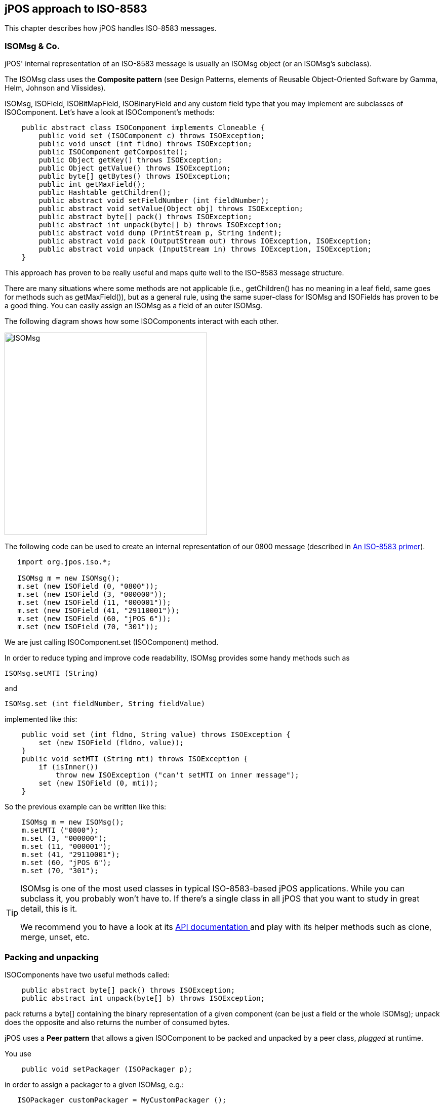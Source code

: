 [[jposiso]]

== jPOS approach to ISO-8583

This chapter describes how jPOS handles ISO-8583 messages. 

=== ISOMsg &amp; Co.

jPOS' internal representation of an ISO-8583 message is usually an ISOMsg
object (or an ISOMsg's subclass). 

The ISOMsg class uses the *Composite pattern* (see  
Design Patterns, elements of Reusable Object-Oriented Software
by Gamma, Helm, Johnson and Vlissides). 

ISOMsg, ISOField, ISOBitMapField, ISOBinaryField and any custom field type
that you may implement are subclasses of ISOComponent.  Let's have a look at
ISOComponent's methods: 


[source,java]
----
    public abstract class ISOComponent implements Cloneable {
        public void set (ISOComponent c) throws ISOException;
        public void unset (int fldno) throws ISOException;
        public ISOComponent getComposite();
        public Object getKey() throws ISOException;
        public Object getValue() throws ISOException;
        public byte[] getBytes() throws ISOException;
        public int getMaxField();
        public Hashtable getChildren();
        public abstract void setFieldNumber (int fieldNumber);
        public abstract void setValue(Object obj) throws ISOException;
        public abstract byte[] pack() throws ISOException;
        public abstract int unpack(byte[] b) throws ISOException;
        public abstract void dump (PrintStream p, String indent);
        public abstract void pack (OutputStream out) throws IOException, ISOException;
        public abstract void unpack (InputStream in) throws IOException, ISOException;
    }
----


This approach has proven to be really useful and maps quite well to the
ISO-8583 message structure.  

There are many situations where some methods are not applicable (i.e.,
getChildren() has no meaning in a leaf field, same goes for methods such as
getMaxField()), but as a general rule, using the same super-class for ISOMsg
and ISOFields has proven to be a good thing. You can easily assign an ISOMsg as
a field of an outer ISOMsg. 

The following diagram shows how some ISOComponents interact with each other. 

image:images/isomsg.jpg[width="400px",alt="ISOMsg",align="center"] 

The following code can be used to create an internal representation of our 0800
message (described in <<iso8583,An ISO-8583 primer>>).  

[source,java]
----

   import org.jpos.iso.*;

   ISOMsg m = new ISOMsg();
   m.set (new ISOField (0, "0800"));
   m.set (new ISOField (3, "000000"));
   m.set (new ISOField (11, "000001"));
   m.set (new ISOField (41, "29110001"));
   m.set (new ISOField (60, "jPOS 6"));
   m.set (new ISOField (70, "301"));
  
----

We are just calling +ISOComponent.set (ISOComponent)+ method. 

In order to reduce typing and improve code readability, ISOMsg provides some
handy methods such as  

[source,java]
----
ISOMsg.setMTI (String)
----

 and 

[source,java]
----
ISOMsg.set (int fieldNumber, String fieldValue)
----

implemented like this: 

[source,java]
----

    public void set (int fldno, String value) throws ISOException {
        set (new ISOField (fldno, value));
    }
    public void setMTI (String mti) throws ISOException {
	if (isInner())
	    throw new ISOException ("can't setMTI on inner message");
	set (new ISOField (0, mti));
    }
  
----

So the previous example can be written like this: 

[source,java]
----

    ISOMsg m = new ISOMsg();
    m.setMTI ("0800");
    m.set (3, "000000");
    m.set (11, "000001");
    m.set (41, "29110001");
    m.set (60, "jPOS 6");
    m.set (70, "301");
----


[TIP]
=====

ISOMsg is one of the most used classes in typical ISO-8583-based jPOS applications. 
While you can subclass it, you probably won't have to. If there's a single class in 
all jPOS that you want to study in great detail, this is it.

We recommend you to have a look at its
link:http://jpos.org/doc/javadoc/org/jpos/iso/ISOMsg.html[API documentation ] 
and play with its helper methods such as clone, merge, unset, etc. 

=====

=== Packing and unpacking

ISOComponents have two useful methods called: 

[source,java]
----

    public abstract byte[] pack() throws ISOException;
    public abstract int unpack(byte[] b) throws ISOException;
  
----

+pack+ returns a +byte[]+ containing the binary representation of a given 
component (can be just a field or the whole ISOMsg);  
+unpack+ does the opposite and also returns the number of consumed 
bytes. 

jPOS uses a *Peer pattern* that allows a given ISOComponent to be packed and unpacked 
by a peer class, _plugged_ at runtime. 

You use

[source,java]
----

    public void setPackager (ISOPackager p);
   
----

in order to assign a packager to a given +ISOMsg+, e.g.:

[source,java]
----

   ISOPackager customPackager = MyCustomPackager ();
   ISOMsg m = new ISOMsg();
   m.setMTI ("0800");
   m.set (3, "000000");
   m.set (11, "000001");
   m.set (41, "29110001");
   m.set (60, "jPOS 6");
   m.set (70, "301");
   m.setPackager (customPackager);
   byte[] binaryImage = m.pack();
  
----

In order to unpack this +binaryImage+ you may write code like this: 

[source,java]
----

   ISOPackager customPackager = MyCustomPackager ();
   ISOMsg m = new ISOMsg();
   m.setPackager (customPackager);
   m.unpack (binaryImage);
  
----

It is very easy to create protocol converters using jPOS, e.g.: 

[source,java]
----

   ISOPackager packagerA = MyCustomPackagerA ();
   ISOPackager packagerB = MyCustomPackagerB ();
   ISOMsg m = new ISOMsg();
   m.setPackager (packagerA);
   m.unpack (binaryImage);
   m.setPackager (packagerB);
   byte[] convertedBinaryImage = m.pack();
  
----
 

+ISOMsg.pack()+ delegates message packing/unpacking operations 
to its underlying "peer" ISOPackager. The code looks like this: 

[source,java]
----

    public byte[] pack() throws ISOException {
        synchronized (this) {
            recalcBitMap();
            return packager.pack(this);
        }
    }
  
----

+packager.pack(ISOComponent)+ also delegates its packing/unpacking duties to an 
underlying +ISOFieldPackager+. There are +ISOFieldPackager+ implementations for many 
different ways of representing a field. It is very easy to create your own, if required. 

The following code is used by an +ISOFieldPackager+ implementation to pack and unpack 
fixed-length alphanumeric fields: 

[source,java]
----

    public byte[] pack (ISOComponent c) throws ISOException {
        String s = (String) c.getValue();
        if (s.length() > getLength())
            s = s.substring(0, getLength());
        return (ISOUtil.strpad (s, getLength())).getBytes();
    }
    public int unpack (ISOComponent c, byte[] b, int offset)
        throws ISOException
    {
        c.setValue(new String(b, offset, getLength()));
        return getLength();
    }
  
----

jPOS comes with many +ISOFieldPackager+ implementations so you'll probably 
never have to write your own. Names chosen are somewhat cryptic, though.


[NOTE]
======
Many people are using them for their own custom packagers so we'll probably 
have to live with those names for a while. 

======

As a general rule, all +ISOFieldPackagers+ live under package +org.jpos.iso+ 
and start with the name *+IF+* which stands for "ISO Field", but that's just
an arbitrary naming convention. You can name and place your own ISOFieldPackager
implementations at your will.

So we have things like this: 

.ISOFieldPackagers
[cols="2,4", options="header"]
|===============
|Name|Purpose
|IF_CHAR|Fixed length alphanumeric (ASCII)
|IFE_CHAR|Fixed length alphanumeric (EBCDIC)
|IFA_NUMERIC|Fixed length numeric (ASCII)
|IFE_NUMERIC|Fixed length numeric (EBCDIC)
|IFB_NUMERIC|Fixed length numeric (BCD)
|IFB_LLNUM|Variable length numeric (BCD, maxlength=99) 
|IFB_LLLNUM|Variable length numeric (BCD, maxlength=999)
|IFB_LLLLNUM|Variable length numeric (BCD, maxlength=9999)
|...|...
|...|...
|===============


=== Creating custom packagers

jPOS provides the ability to create customized packagers for different kind of
ISO-8583 implementations. Over the last few years, several developers have
contributed their customized ISOPackagers and ISOFieldPackagers, so chances are
good that you can find an implementation suitable for you, or something very
close to what you need as part of jPOS distribution. 


[TIP]
====
Before writing your own packager, have a look at the classes under
+jpos/src/main/java/org/jpos/iso/packager+ directory.
====


Writing a packager is very easy. There's a support class called ISOBasePackager
that you can easily extend, e.g.: 

----

public class ISO93APackager extends ISOBasePackager {
    protected ISOFieldPackager fld[] = {
    /*000*/ new IFA_NUMERIC (  4, "Message Type Indicator"),
    /*001*/ new IFA_BITMAP  ( 16, "Bitmap"),
    /*002*/ new IFA_LLNUM   ( 19, "Primary Account number"),
    /*003*/ new IFA_NUMERIC (  6, "Processing Code"),
    /*004*/ new IFA_NUMERIC ( 12, "Amount, Transaction"),
    /*005*/ new IFA_NUMERIC ( 12, "Amount, Reconciliation"),
    ...
    ...
    ...
    public ISO93APackager() {
        super();
        setFieldPackager(fld);
    }
}
 
----


So the programmer's task (BTW, an easy but boring one) is to verify that  every
single field in your packager configuration matches your interchange
specifications. 

An ISOPackager is not required to extend the supporting class ISOBasePackager,
but we've found it quite convenient for most situations. 


[TIP]
====

while you write your own packager implementation, we recommend you to write a
unit test for it. Have a look at the +jpos/src/test/java/org/jpos/iso/...+ directory
to find some sample unit tests that can be used as a starting point.
 
====

After adding several packagers to our repository, jPOS developer Eoin Flood
came up with a good idea: a _GenericPackager_  that one could configure by
means of an XML file. The GenericPackager configuration looks like this: 

----

<?xml version="1.0" encoding="UTF-8" standalone="no"?>
<!DOCTYPE isopackager PUBLIC
        "-//jPOS/jPOS Generic Packager DTD 1.0//EN"
        "http://jpos.org/dtd/generic-packager-1.0.dtd">

<!-- ISO 8583:1993 (ASCII) field descriptions for GenericPackager -->

<isopackager>
  <isofield
      id="0"
      length="4"
      name="Message Type Indicator"
      class="org.jpos.iso.IFA_NUMERIC"/>
  <isofield
      id="1"
      length="16"
      name="Bitmap"
      class="org.jpos.iso.IFA_BITMAP"/>
  <isofield
      id="2"
      length="19"
      name="Primary Account number"
      class="org.jpos.iso.IFA_LLNUM"/>
  <isofield
      id="3"
      length="6"
      name="Processing Code"
      class="org.jpos.iso.IFA_NUMERIC"/>
  <isofield
      id="4"
      length="12"
      name="Amount, Transaction"
      class="org.jpos.iso.IFA_NUMERIC"/>
  <isofield
      id="5"
      length="12"
      name="Amount, Reconciliation"
      class="org.jpos.iso.IFA_NUMERIC"/>
  <isofield
      id="6"
      length="12"
      name="Amount, Cardholder billing"
      class="org.jpos.iso.IFA_NUMERIC"/>
      ...
      ...
      ...
</isopackager>
  
 
----

We now have XML configurations for most packagers under the
+org.jpos.iso.packager+ package. They are available in the
+jpos/src/main/resources/packager+ directory. 

[TIP]
=====
If you are to develop a custom packager, we encourage you to use
GenericPackager with a suitable custom configuration file instead. 
It will greately simplify your task. 

If you're using Q2 to configure your packagers, GenericPackager
uses the "packager-config" property in order to determine its 
configuration file. 

The XML based packager configuration can be either placed
in the operating system or inside a jar within the classpath,
GenericPackager has the ability to read it as a resource.
=====

[NOTE]
=====
If you need support for nested messages, you may want to have
a look at +jpos/src/main/resources/org/jpos/iso/packager/genericpackager.dtd+ 
as well as examples such as +jpos/src/dist/cfg/packager/base1.xml+
(see field 127).
=====

=== Managing the wire protocol with ISOChannel

jPOS uses an interface called +ISOChannel+ to encapsulate wire protocol details.  

+ISOChannel+ is used to send and receive +ISOMsg+ objects. It leverages the *peer
pattern*  where its _peer_ is an +ISOPackager+ instance. It has +send+ and +receive+
methods as well as means to +set+ and +get+ a peer packager: 

[source,java]
----

    ...
    public void send (ISOMsg m) throws IOException, ISOException;
    public ISOMsg receive() throws IOException, ISOException;
    public void setPackager(ISOPackager p);
    public ISOPackager getPackager();
    ...
  
----

Although not meaningful under all possible situations, +ISOChannel+ has a few
connection-related methods as well: 

[source,java]
----

    ...
    public void connect () throws IOException;
    public void disconnect () throws IOException;
    public void reconnect() throws IOException;
    public void setUsable(boolean b);
    public boolean isConnected();
    ...
  
----

In order for applications to bind jPOS components at runtime, there's a
Singleton class called +org.jpos.util.NameRegistrar+ where you
can register and get references to Objects. The ISOChannel interface provides
handy methods to access ISOChannels at runtime by their name. 

[source,java]
----
    ...
    public void setName (String name);
    public String getName();
    ...
----


ISOChannel extends ISOSource which reads like this: 

[source,java]
----

    public interface ISOSource {
        public void send (ISOMsg m) 
            throws IOException, ISOException, VetoException;
        public boolean isConnected();
    }
----

Different interchanges use different wire protocols. jPOS encapsulates that
functionality in completely isolated ISOChannel implementations. It comes with
many implementations and it's easy to write your own, perhaps taking advantage
of the +BaseChannel+ as a super class.

.Sample ISOChannel implementations
[cols="2,4", options="header"]
|=============================
|Name|Description
|ASCIIChannel
|4 bytes message length plus ISO-8583 data

|LogChannel
|Can be used to read jPOS's logs and inject messages into other channels
     
|LoopbackChannel
|Every message sent gets received (possibly applying filters).
 Very useful for testing purposes.
     
|PADChannel|
Used to connect to X.25 packet assembler/dissamblers

|XMLChannel
|jPOS Internal XML representation for ISO-8583 messages
|...|...
|...|...
|=============================


[TIP]
====
(see +org.jpos.iso.channel.\*+ for a complete list) 
====

[NOTE]
======
Out of all channel implementations, PADChannel deserves a special note.
Most TCP/IP based ISO-8583 wire protocol implementations use some kind 
of indicator to easily detect message bounderies. Most of them use a
packet length header so the receiving implementation can tell apart
a given ISO-8583 packet from the next one.

On the other hand, implementations that do not use any message boundary
indicator are typically migrations from older packet-based networks such as
X.25 and assume that a given ISO-8583 packet will come in a single TCP/IP
packet, which is *absolutely wrong*. Intermediate networks may split packets
(depending on the MTUs involved) or join packets on retransmissions.

PADChannel use no message boundary indicator, it reads the ISO-8583 message
on-the-fly. It does the right thing. Unfortunately, unless you have another
PADChannel on the other endpoint, you'll probably have to deal with the problem
mentioned in the previous paragraph.

======

.ISOChannel example
====

[source,java]
----

    import org.jpos.iso.*;
    import org.jpos.util.*;
    import org.jpos.iso.channel.*;
    import org.jpos.iso.packager.*;

    public class Test {
        public static void main (String[] args) throws Exception {
            Logger logger = new Logger();
            logger.addListener (new SimpleLogListener (System.out));
            ISOChannel channel = new ASCIIChannel (
                "localhost", 7, new ISO87APackager()
            );
            ((LogSource)channel).setLogger (logger, "test-channel");
            channel.connect ();

            ISOMsg m = new ISOMsg ();
            m.setMTI ("0800");
            m.set (3, "000000");
            m.set (41, "00000001");
            m.set (70, "301");
            channel.send (m);
            ISOMsg r = channel.receive ();
            channel.disconnect ();
        }
    }
  
----
====

[TIP]
====
While we'll see many examples similar to the previous one throughout this
document, where a simple main() method takes care of instantiating and
configuring several jPOS components, later we'll introduce *Q2*, jPOS's
component assembler. We *strongly recommend* to use Q2 to run
jPOS. It will make your life easier.  

Q2 lets you define your jPOS-based application in a very simple, easy to create
and easy to maintain set of XML configuration files. 

We recommend that you wait until we talk about Q2 before diving into coding
your own jPOS-based application. Using code like the previous example is good
to learn jPOS but not to run it in a production environment. 

In addition, you usually don't deal directly with a channel using its +send+
and +receive+ methods. You typically interact with it via a multiplexer (+MUX+)
or a server (+ISOServer+).

====

If you have a look at the ISOChannel implementations (most of them live in
org.jpos.iso.channel package) you'll notice that many of them extend
+org.jpos.iso.BaseChannel+. 

BaseChannel is an abstract class that provides hooks and default
implementations for several methods that are useful when writing custom
channels. While you don't necesarily have to extend BaseChannel to write a
custom channel, you'll probably find it very useful. 

Depending on your wire protocol, you'll probably only need to extend
BaseChannel and just override a few methods, e.g.: 

[source,java]
----

   protected void sendMessageLength(int len) throws IOException;
   protected int getMessageLength() throws IOException, ISOException;
  
----
(see jpos/src/main/java/org/jpos/iso/channel/CSChannel.java for an example).

You may also want to have a look at the LoopbackChannel implementation for an
example of an ISOChannel that doesn't extend BaseChannel. 

[[isofilter]]

==== Filtered Channels

Many ISOChannels implement +FilteredChannel+ which looks like this: 

[source,java]
----

    public interface FilteredChannel extends ISOChannel {
        public void addIncomingFilter (ISOFilter filter);
        public void addOutgoingFilter (ISOFilter filter);
        public void addFilter (ISOFilter filter);
        public void removeFilter (ISOFilter filter);
        public void removeIncomingFilter (ISOFilter filter);
        public void removeOutgoingFilter (ISOFilter filter);
        public Collection getIncomingFilters();
        public Collection getOutgoingFilters();
        public void setIncomingFilters (Collection filters);
        public void setOutgoingFilters (Collection filters);
    }
  
----

The +ISOFilter+ interface is very simple as well: 

[source,java]
----

    public interface ISOFilter {
        public ISOMsg filter (ISOChannel channel, ISOMsg m, LogEvent evt) 
            throws VetoException;
        }
    }
  
----

Whenever you add a filter (be it incoming, outgoing, or both) to a
FilteredChannel, all messages sent or received by that channel are passed
through that filter. 

Filters give you the opportunity to stop a given message from being sent or
received by that channel, by throwing an ISOFilter.VetoException. 

Let's have a look at a very simple filter, DelayFilter: 

[source,java]
----

    public class DelayFilter implements ISOFilter, Configurable {
        long delay;
        public DelayFilter() {
            super();
            delay = 0L;
        }
       /**
        * @param delay desired delay, expressed in milliseconds
        */
        public DelayFilter(long delay) {
            super();
            this.delay = delay;
        }
        public void setConfiguration (Configuration cfg) {
            delay = cfg.getInt ("delay");
        }
        public ISOMsg filter (ISOChannel channel, ISOMsg m, LogEvent evt) 
        {
            evt.addMessage ("<delay-filter delay=\""+delay+"\"/>");
            if (delay > 0L) 
                ISOUtil.sleep(delay);
            return m;
        }
    }
  
----

DelayFilter simply applies a given delay to all traffic being sent or received
by a given channel. It can be used to simulate remote host delays, a good tool
for testing purposes. 

But the filter method has the ability to modify the +ISOMsg+ object or to
just replace it with a new one. A handy +LogEvent+ is provided for log/audit
purposes.

[TIP]
=====
The previous code introduces a few classes and interfaces, namely
+Configuration+, +LogEvent+. We'll talk about these
important parts of jPOS soon.
=====

jPOS comes with many general purpose filters: 

* +MD5Filter+ can be used to authenticate messages; 
* +MacroFilter+ can be used  to expand internal variables and sequencers; and 
* +XSLTFilter+ can be used to apply XSLT Transformations to ISO-8583 messages. 


////
TODO: See the reference section of this document to get detailed information about available filters. 
////

There's a popular filter called +BSHFilter+ that can execute link:http://www.beanshell.org[BeanShell] 
code placed in an external file that can be modified at runtime without restarting
the system, providing an excellent way to make quick changes (which are welcome
during tests and initial rounds of certifications - the BSH code can be easily
migrated to Java later). 

[CAUTION]
=========
We've seen full applications implemented as BSH-based filters.
Those are very difficult to maintain and are significantly slower
than business logic implemented in Java code. We encourage you
to use this handy scripting capability as a tool for hot-fixes
and testing and remember to move the code to Java as soon as
you can.
=========

[[isoserver]]
=== Accepting connections with ISOServer

+ISOServer+ listens in a given port for incoming connections and takes care of
accepting them and passing control to an underlying ISOChannel implementation. 

Once a new connection is accepted and an ISOChannel is created, a
ThreadPool-controlled Thread takes care of receiving messages from it. 
Those messages are passed to an ISORequestListener implementation. 

.ISOServer
====
----

import org.jpos.iso.*;
import org.jpos.util.*;
import org.jpos.iso.channel.*;
import org.jpos.iso.packager.*;

public class Test {
    public static void main (String[] args) throws Exception {
        Logger logger = new Logger ();
        logger.addListener (new SimpleLogListener (System.out));
        ServerChannel channel = new XMLChannel (new XMLPackager());
        ((LogSource)channel).setLogger (logger, "channel");
        ISOServer server = new ISOServer (8000, channel, null);
        server.setLogger (logger, "server");
        new Thread (server).start ();
    }
}
----
====

[TIP]
=====
The third argument of ISOServer's constructor is an optional
ThreadPool. Should you pass a null parameter there, a new ThreadPool
is created for you, which defaults to 100 threads. 
(+new ThreadPool (1,100)+)

Once again, we show this sample code for 
educational purposes. In real life applications, you
want to use Q2's +QServer+ component instead.
=====

In order to test the previous server Test program (which is listening on port
8000), you can use a simple 'telnet' client where you will be able to type an
XML-formatted ISO-8583 message, e.g.: 

----

   $ telnet localhost 8000
   Trying 127.0.0.1...
   Connected to localhost.
   Escape character is '^]'.
  
----

Now if you have a look at your running Test program you'll see something like this: 

[source,xml]
----

    <log realm="server" at="Fri May 17 08:11:34 UYT 2002.824">
        <iso-server>
            listening on port 8000
        </iso-server>
    </log>
  
----

Back on your telnet session, you can type in an 
XML formatted ISO-8583 message like this: 

[source,xml]
----

   <isomsg>
    <field id="0" value="0800"/>
    <field id="3" value="333333"/>
   </isomsg>
 
----

(please note XMLChannel expects <isomsg> as well as </isomsg> to be placed as
the first thing in a line)
  
Your test program will then show: 

[source,xml]
----

    <log realm="server.channel" at="Fri May 17 07:56:58 UYT 2002.407">
     <receive>
      <isomsg direction="incoming">
       <field id="0" value="0800"/>
       <field id="3" value="333333"/>
      </isomsg>
     </receive>
    </log>
----

As stated above, you can add an ISORequestListener to your ISOServer that will
take care of actually processing the incoming messages. So let's modify our
little Test program to answer our messages. Our Test class has to implement
ISORequestListener, e.g.: 

[source,java]
----

public class Test implements ISORequestListener {
    ...
    ...
    public boolean process (ISOSource source, ISOMsg m) {
        try {
            m.setResponseMTI ();
            m.set (39, "00");
            source.send (m);
        } catch (ISOException e) {
            e.printStackTrace();
        } catch (IOException e) {
            e.printStackTrace();
        }
        return true;
    }
    ...
    ...
}
----

You have to assign this request listener to your server. You can do  this
assignment with the following instruction: 

[source,java]
----

    server.addISORequestListener (new Test ());
   
----


The full program looks like this: 

[source,java]
----

import java.io.*;
import org.jpos.iso.*;
import org.jpos.util.*;
import org.jpos.iso.channel.*;
import org.jpos.iso.packager.*;

public class Test implements ISORequestListener {
    public Test () {
        super();
    }
    public boolean process (ISOSource source, ISOMsg m) {
        try {
            m.setResponseMTI ();
            m.set (39, "00");
            source.send (m);
        } catch (ISOException e) {
            e.printStackTrace();
        } catch (IOException e) {
            e.printStackTrace();
        }
        return true;
    }

    public static void main (String[] args) throws Exception {
        Logger logger = new Logger ();
        logger.addListener (new SimpleLogListener (System.out));
        ServerChannel channel = new XMLChannel (new XMLPackager());
        ((LogSource)channel).setLogger (logger, "channel");
        ISOServer server = new ISOServer (8000, channel, null);
        server.setLogger (logger, "server");
        server.addISORequestListener (new Test ());
        new Thread (server).start ();
    }
}
----


Now try to telnet to port 8000 and send another XML-formatted ISO-8583 message.
You'll get a response, with a result code "00" (field 39), e.g.: 

----

    (you type)
    <isomsg>
     <field id="0" value="0800"/>
     <field id="3" value="333333"/>
    </isomsg>

    (and you should receive)
    <isomsg direction="outgoing">
      <field id="0" value="0810"/>
      <field id="3" value="333333"/>
      <field id="39" value="00"/>
    </isomsg>
   
----
 
ISOServer uses a ThreadPool in order to be able to accept multiple connections
at the same time. Every socket connection is handled by a single thread.  If
your request listener implementation takes too long to reply, new messages
arriving over that session will have to wait for their response. 

To solve this problem, your ISORequestListener implementation should run in its
own thread pool so that its process(...) method will just queue requests to be
processed by a peer thread. 

[TIP]
=====
Before worrying too much about handling simultaneous transactions, you'll be
happy to know that jPOS has a +TransactionManager+ that deals with that.
We'll cover it very soon, keep reading.
=====

////
TODO: We could add a link to the TransactionManager chapter in the previous tip 
////


ISOServer uses ISOChannel implementations to pull ISOMsgs from the wire.  These
ISOChannels can, of course, have associated filters as described earlier. 

[NOTE]
=====

In modern jPOS applications ISOServer is usually managed by the 
QServer service (see QServer). 
// TODO: Add link to qserver chapter when it becomes available
The ISORequestListener is usually a thin implementation
that forwards the request to the TransactionManager.
// TODO: add link to TransactionManager when it becomes available

 
=====

[[multiplexing_with_mux]]
=== Multiplexing an ISOChannel with a MUX

Imagine an acquirer implementation that receives several requests at a time
from several POS terminals and has to route them to an issuer institution by
means of an ISOChannel. 

While you can establish one socket connection per transaction, it is common use
to setup just one socket connection (handled by an ISOChannel instance) and
multiplex it. 

So a MUX is basically a *channel multiplexer*.  
Once you have instantiated a MUX, you just send a request and wait for the response. 

Originally, the MUX interface look like this: 

[source,java]
----
    public interface MUX {
        public ISOMsg request (ISOMsg m, long timeout) throws ISOException;
        public boolean isConnected();
    }
----
* The +ISOMsg request(ISOMsg, long)+ method queues
  a request to be sent by the underlying ISOChannel(s) and waits for
  the response up to the timeout specified in milliseconds. It either
  returns a response or null.
* +isConnected()+ is self explanatory, it returns
  true if the underlying channel(s) are connected.

[NOTE]
====

MUX is an interface that can have many different implementations.
Depending on the implementation and the configuration the 
value returned by +isConnected()+ might not
be reliable (it could return true even on an unconnected channel).

====

Recently footnote:[jPOS 1.6.1] we've added the ability to asynchronously queue requests, 
the new MUX interface has another +request+ method that returns immediately and calls 
an ISOResponseListener (with an optional handBack Object). 

[source,java]
----
    public interface MUX {
        ...
        ...
        public void request 
            (ISOMsg m, long timeout, ISOResponseListener r, Object handBack)
        throws ISOException;
    }
----
 
[NOTE]
=====

This new asynchronous way of calling the MUX is available in the
+QMUX+ implementation of the +MUX+ interface but it has not been 
back-ported to the +ISOMUX+ implementation which is going to be 
deprecated in future versions of jPOS.
ISOMUX has a +queue+ method that can be used to achieve a similar asynchronous
behavior. 

=====

In order to send responses to the appropriate sending thread, a +MUX+
implementation uses selected fields from the original +ISOMsg+ request
expected to be present in the +ISOMsg+ response. Although not part of the 
+MUX+ interface, implementations such as QMUX (the new one) and ISOMUX 
(the old one) have a protected method called +String getKey(ISOMsg m)+ that 
returns a matching key based on the +ISOMsg+ content. 

QMUX reads an XML file that honors a +<key>nn,nn,nn</key>+ child element
and can be used to easily set the appropriate matching key.

The default implementation uses fields such as 41 (Terminal ID) plus field 11
(Serial Trace Audit Number) to create an unique key. You can override
+getKey()+ in order to use other fields. 


.MUX example
====
[source,java]
----

    ...
    ...
    MUX mux = (MUX) NameRegister.get ("mux.mymultiplexer");
    ...
    ...
  
----


[source,java]
----

    ISOMsg m = new ISOMsg();
    m.setMTI ("0800");
    m.set (11, "000001");
    m.set (41, "00000001");
    ISOMsg response = mux.request (m, 30000);
    if (response != null) {
        // you've got a response
    } else {
        // request has timed out 
        // you may want to reverse or retransmit
    }
  
----

====

When a message arrives to MUX's underlying ISOChannel, the MUX implementation
checks to see if that message's 'key' is registered as a pending request. 

Should that key match a pending request, the response is handed to the waiting
thread. If the key was registered as a request, or the response comes in too
late then that response is (depending on the configuration) ignored, forwarded
to an ISORequestListener or to a well defined Space queue. (see QMUX for
details). 

Under many situations, the same channel that a client application may use to
send requests and wait for responses may also receive requests coming from the
remote server. 

Those _unmatched requests_ coming from the remote server are delegated to an 
+ISORequestListener+ (or a well defined "unhandled" Space queue). 

Let's have a look at the ISORequestListener interface: 

[source,java]
----

    public interface ISORequestListener {
        public boolean process (ISOSource source, ISOMsg m);
    }
  
----

Imagine we want to answer the 0800 echo requests arriving to our MUX. 
We can write the following implementation: 

[source,java]
----

   public class EchoHandler extends Log
        implements ISORequestListener 
   {
        public boolean process (ISOSource source, ISOMsg m) {
            try {
                if ("0800".equals (m.getMTI())) {
                    m.setResponseMTI ();
                    m.set (39, "00");
                    source.send (m);
                }
            } catch (Exception e) {
                warn ("echo-handler", e);
            }
            return true;
        }
   }
----

